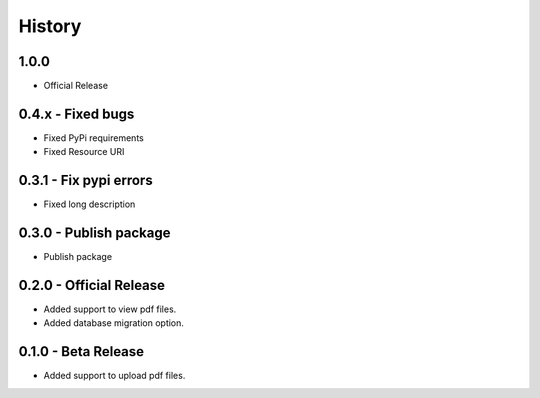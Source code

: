 History
=======

1.0.0
------------------

- Official Release


0.4.x - Fixed bugs
-------------------

- Fixed PyPi requirements
- Fixed Resource URI

0.3.1 - Fix pypi errors
------------------------

- Fixed long description

0.3.0 - Publish package
------------------------

- Publish package

0.2.0 - Official Release
----------------------

- Added support to view pdf files.
- Added database migration option.

0.1.0 - Beta Release
------------------

- Added support to upload pdf files.
